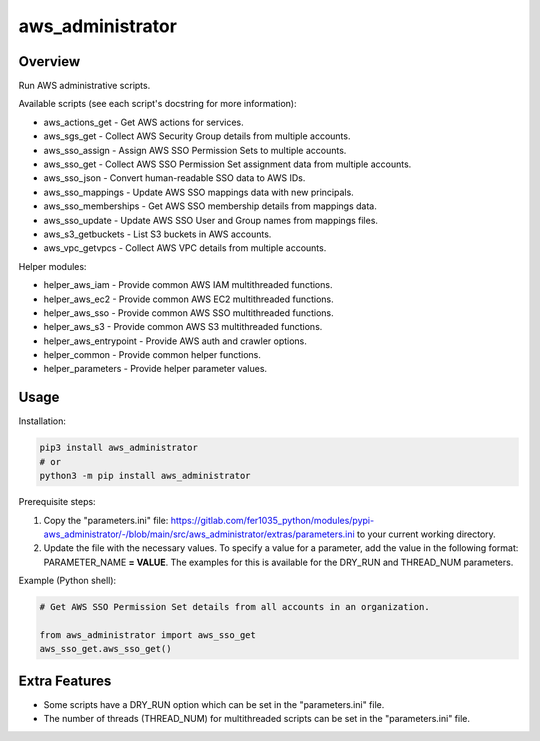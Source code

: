 =====================
**aws_administrator**
=====================

Overview
--------

Run AWS administrative scripts.

Available scripts (see each script's docstring for more information):

- aws_actions_get - Get AWS actions for services.
- aws_sgs_get - Collect AWS Security Group details from multiple accounts.
- aws_sso_assign - Assign AWS SSO Permission Sets to multiple accounts.
- aws_sso_get - Collect AWS SSO Permission Set assignment data from multiple accounts.
- aws_sso_json - Convert human-readable SSO data to AWS IDs.
- aws_sso_mappings - Update AWS SSO mappings data with new principals.
- aws_sso_memberships - Get AWS SSO membership details from mappings data.
- aws_sso_update - Update AWS SSO User and Group names from mappings files.
- aws_s3_getbuckets - List S3 buckets in AWS accounts.
- aws_vpc_getvpcs - Collect AWS VPC details from multiple accounts.

Helper modules:

- helper_aws_iam - Provide common AWS IAM multithreaded functions.
- helper_aws_ec2 - Provide common AWS EC2 multithreaded functions.
- helper_aws_sso - Provide common AWS SSO multithreaded functions.
- helper_aws_s3 - Provide common AWS S3 multithreaded functions.
- helper_aws_entrypoint - Provide AWS auth and crawler options.
- helper_common - Provide common helper functions.
- helper_parameters - Provide helper parameter values.

Usage
------

Installation:

.. code-block:: BASH

    pip3 install aws_administrator
    # or
    python3 -m pip install aws_administrator

Prerequisite steps:

1. Copy the "parameters.ini" file: https://gitlab.com/fer1035_python/modules/pypi-aws_administrator/-/blob/main/src/aws_administrator/extras/parameters.ini to your current working directory.

2. Update the file with the necessary values. To specify a value for a parameter, add the value in the following format: PARAMETER_NAME **= VALUE**. The examples for this is available for the DRY_RUN and THREAD_NUM parameters.

Example (Python shell):

.. code-block:: PYTHON

    # Get AWS SSO Permission Set details from all accounts in an organization.

    from aws_administrator import aws_sso_get
    aws_sso_get.aws_sso_get()

Extra Features
---------------

- Some scripts have a DRY_RUN option which can be set in the "parameters.ini" file.
- The number of threads (THREAD_NUM) for multithreaded scripts can be set in the "parameters.ini" file.
